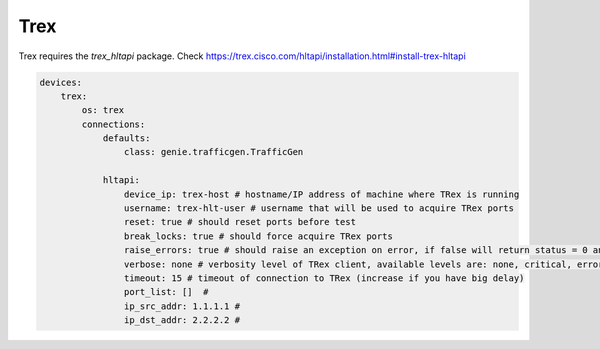 Trex
====

Trex requires the `trex_hltapi` package. Check https://trex.cisco.com/hltapi/installation.html#install-trex-hltapi

.. code-block:: yaml

    devices:
        trex:
            os: trex
            connections:
                defaults:
                    class: genie.trafficgen.TrafficGen

                hltapi:
                    device_ip: trex-host # hostname/IP address of machine where TRex is running
                    username: trex-hlt-user # username that will be used to acquire TRex ports
                    reset: true # should reset ports before test
                    break_locks: true # should force acquire TRex ports
                    raise_errors: true # should raise an exception on error, if false will return status = 0 and error message.
                    verbose: none # verbosity level of TRex client, available levels are: none, critical, error, info, debug
                    timeout: 15 # timeout of connection to TRex (increase if you have big delay)
                    port_list: []  #
                    ip_src_addr: 1.1.1.1 #
                    ip_dst_addr: 2.2.2.2 #
